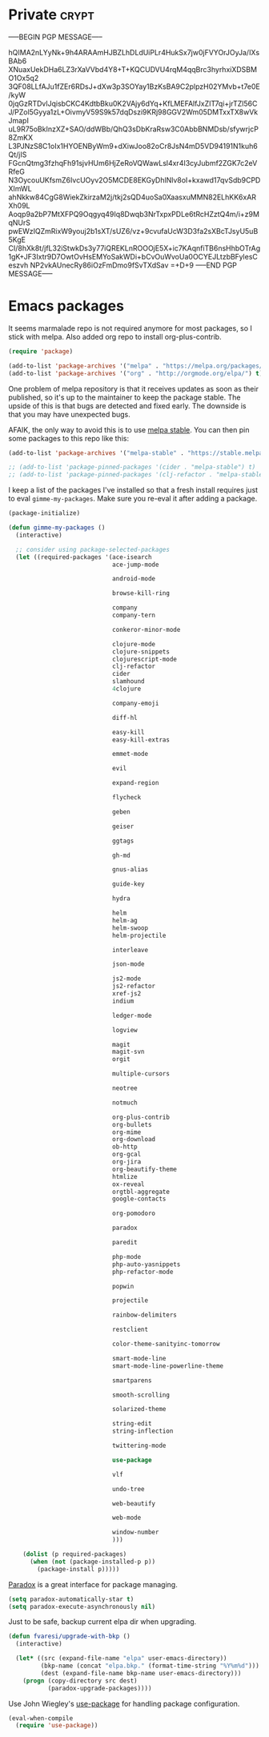#+PROPERTY: header-args :exports code
#+PROPERTY: header-args :results output silent

#+EXPORT_EXCLUDE_TAGS: noexport crypt

* Private							      :crypt:
-----BEGIN PGP MESSAGE-----

hQIMA2nLYyNk+9h4ARAAmHJBZLhDLdUiPLr4HukSx7jw0jFVYOrJOyJa/IXsBAb6
XNuaxUekDHa6LZ3rXaVVbd4Y8+T+KQCUDVU4rqM4qqBrc3hyrhxiXDSBMO1Ox5q2
3QF08LLfAJu1fZEr6RDsJ+dXw3p3SOYay1BzKsBA9C2plpzH02YMvb+t7e0E/kyW
0jqGzRTDvlJqisbCKC4KdtbBku0K2VAjy6dYq+KfLMEFAlfJxZIT7qi+jrTZl56C
J/PZol5Gyya1zL+OivmyV59S9k57dqDszi9KRj98GGV2Wm05DMTxxTX8wVkJmapI
uL9R75oBkInzXZ+SAO/ddWBb/QhQ3sDbKraRsw3C0AbbBNMDsb/sfywrjcP8ZmKX
L3PJNzS8C1oIx1HYOENByWm9+dXiwJoo82oCr8JsN4mD5VD94191N1kuh6Qt/jIS
FGcnQtmg3fzhqFh91sjvHUm6HjZeRoVQWawLsl4xr4I3cyJubmf2ZGK7c2eVRfeG
N3OycouUKfsmZ6IvcUOyv2O5MCDE8EKGyDhlNlv8oI+kxawd17qvSdb9CPDXImWL
ahNkkw84CgG8WiekZkirzaM2j/tkj2sQD4uoSa0XaasxuMMN82ELhKK6xARXh09L
Aoqp9a2bP7MtXFPQ9Oqgyq49Iq8Dwqb3NrTxpxPDLe6tRcHZztQ4m/i+z9MqNUrS
pwEWzIQZmRixW9youj2b1sXT/sUZ6/vz+9cvufaUcW3D3fa2sXBcTJsyU5uB5KgE
CI/8hXk8t/jfL32iStwkDs3y77iQREKLnROOOjE5X+ic7KAqnfiTB6nsHhbOTrAg
1gK+JF3Ixtr9D7OwtOvHsEMYoSakWDi+bCvOuWvoUa0OCYEJLtzbBFylesCeszvh
NP2vkAUnecRy86iOzFmDmo9fSvTXdSav
=+D+9
-----END PGP MESSAGE-----
* Emacs packages

  It seems marmalade repo is not required anymore for most packages, so I stick with melpa. Also added org repo to install org-plus-contrib.

  #+BEGIN_SRC emacs-lisp
  (require 'package)

  (add-to-list 'package-archives '("melpa" . "https://melpa.org/packages/"))
  (add-to-list 'package-archives '("org" . "http://orgmode.org/elpa/") t)
  #+END_SRC

  One problem of melpa repository is that it receives updates as soon as their published, so it's up to the maintainer to keep the package stable. The upside of this is that bugs are detected and fixed early. The downside is that you may have unexpected bugs.

  AFAIK, the only way to avoid this is to use [[http://stable.melpa.org][melpa stable]]. You can then pin some packages to this repo like this:

  #+BEGIN_SRC emacs-lisp
    (add-to-list 'package-archives '("melpa-stable" . "https://stable.melpa.org/packages/") t)

    ;; (add-to-list 'package-pinned-packages '(cider . "melpa-stable") t)
    ;; (add-to-list 'package-pinned-packages '(clj-refactor . "melpa-stable") t)
  #+END_SRC

  I keep a list of the packages I've installed so that a fresh install requires just to eval =gimme-my-packages=. Make sure you re-eval it after adding a package.

  #+BEGIN_SRC emacs-lisp
    (package-initialize)

    (defun gimme-my-packages ()
      (interactive)

      ;; consider using package-selected-packages
      (let ((required-packages '(ace-isearch
                                 ace-jump-mode

                                 android-mode

                                 browse-kill-ring

                                 company
                                 company-tern

                                 conkeror-minor-mode

                                 clojure-mode
                                 clojure-snippets
                                 clojurescript-mode
                                 clj-refactor
                                 cider
                                 slamhound
                                 4clojure

                                 company-emoji

                                 diff-hl

                                 easy-kill
                                 easy-kill-extras

                                 emmet-mode

                                 evil

                                 expand-region

                                 flycheck

                                 geben

                                 geiser

                                 ggtags

                                 gh-md

                                 gnus-alias

                                 guide-key

                                 hydra

                                 helm
                                 helm-ag
                                 helm-swoop
                                 helm-projectile

                                 interleave

                                 json-mode

                                 js2-mode
                                 js2-refactor
                                 xref-js2
                                 indium

                                 ledger-mode

                                 logview

                                 magit
                                 magit-svn
                                 orgit

                                 multiple-cursors

                                 neotree

                                 notmuch

                                 org-plus-contrib
                                 org-bullets
                                 org-mime
                                 org-download
                                 ob-http
                                 org-gcal
                                 org-jira
                                 org-beautify-theme
                                 htmlize
                                 ox-reveal
                                 orgtbl-aggregate
                                 google-contacts

                                 org-pomodoro

                                 paradox

                                 paredit

                                 php-mode
                                 php-auto-yasnippets
                                 php-refactor-mode

                                 popwin

                                 projectile

                                 rainbow-delimiters

                                 restclient

                                 color-theme-sanityinc-tomorrow

                                 smart-mode-line
                                 smart-mode-line-powerline-theme

                                 smartparens

                                 smooth-scrolling

                                 solarized-theme

                                 string-edit
                                 string-inflection

                                 twittering-mode

                                 use-package

                                 vlf

                                 undo-tree

                                 web-beautify

                                 web-mode

                                 window-number
                                 )))

        (dolist (p required-packages)
          (when (not (package-installed-p p))
            (package-install p)))))
  #+END_SRC

  [[https://github.com/Malabarba/paradox/][Paradox]] is a great interface for package managing.

  #+BEGIN_SRC emacs-lisp
    (setq paradox-automatically-star t)
    (setq paradox-execute-asynchronously nil)
  #+END_SRC

  Just to be safe, backup current elpa dir when upgrading.

  #+BEGIN_SRC emacs-lisp
    (defun fvaresi/upgrade-with-bkp ()
      (interactive)

      (let* ((src (expand-file-name "elpa" user-emacs-directory))
             (bkp-name (concat "elpa.bkp." (format-time-string "%Y%m%d")))
             (dest (expand-file-name bkp-name user-emacs-directory)))
        (progn (copy-directory src dest)
               (paradox-upgrade-packages))))
  #+END_SRC

  Use John Wiegley's [[https://github.com/jwiegley/use-package][use-package]] for handling package configuration.

  #+begin_src emacs-lisp
    (eval-when-compile
      (require 'use-package))
  #+end_src
